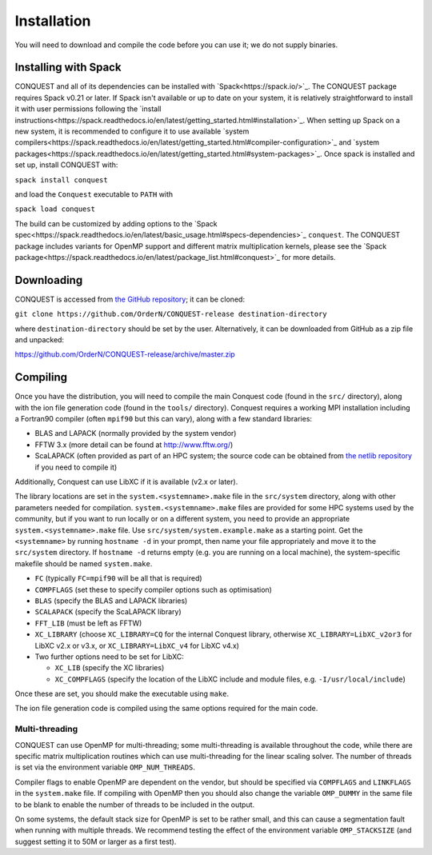 .. _install:

============
Installation
============

You will need to download and compile the code before you can use it;
we do not supply binaries.

.. _install_spack:

Installing with Spack
-----------

CONQUEST and all of its dependencies can be installed with `Spack<https://spack.io/>`_.
The CONQUEST package requires Spack v0.21 or later. If Spack isn't available or up to date on your
system, it is relatively straightforward to install it with user permissions following the
`install instructions<https://spack.readthedocs.io/en/latest/getting_started.html#installation>`_.
When setting up Spack on a new system, it is recommended to configure it to use available
`system compilers<https://spack.readthedocs.io/en/latest/getting_started.html#compiler-configuration>`_
and `system packages<https://spack.readthedocs.io/en/latest/getting_started.html#system-packages>`_.
Once spack is installed and set up, install CONQUEST with:

``spack install conquest``

and load the ``Conquest`` executable to ``PATH`` with

``spack load conquest``

The build can be customized by adding options to the
`Spack spec<https://spack.readthedocs.io/en/latest/basic_usage.html#specs-dependencies>`_ ``conquest``.
The CONQUEST package includes variants for OpenMP support and different matrix multiplication kernels,
please see the `Spack package<https://spack.readthedocs.io/en/latest/package_list.html#conquest>`_ for
more details.

.. _install_down:

Downloading
-----------

CONQUEST is accessed from `the GitHub repository
<https://github.com/OrderN/CONQUEST-release/>`_;
it can be cloned:

``git clone https://github.com/OrderN/CONQUEST-release destination-directory``

where ``destination-directory`` should be set by the user.
Alternatively, it can be downloaded from GitHub as a zip file and
unpacked:

`<https://github.com/OrderN/CONQUEST-release/archive/master.zip>`_

.. _install_compile:

Compiling
---------

Once you have the distribution, you will need to compile the main
Conquest code (found in the ``src/`` directory), along with the ion file
generation code (found in the ``tools/`` directory).  Conquest requires
a working MPI installation including a Fortran90 compiler (often
``mpif90`` but this can vary), along with a few standard libraries:

* BLAS and LAPACK (normally provided by the system vendor)
* FFTW 3.x (more detail can be found at `http://www.fftw.org/ <http://www.fftw.org/>`_)
* ScaLAPACK (often provided as part of an HPC system; the source code
  can be obtained from `the netlib repository <http://www.netlib.org/scalapack/>`_ if
  you need to compile it)

Additionally, Conquest can use LibXC if it is available (v2.x or
later).

The library locations are set in the ``system.<systemname>.make`` file in the ``src/system``
directory, along with other parameters needed for compilation. ``system.<systemname>.make``
files are provided for some HPC systems used by the community, but if you want to run
locally or on a different system, you need to provide an appropriate ``system.<systemname>.make``
file. Use ``src/system/system.example.make`` as a starting point. Get the ``<systemname>``
by running ``hostname -d`` in your prompt, then name your file appropriately and move it to
the ``src/system`` directory. If ``hostname -d`` returns empty (e.g. you are running on a
local machine), the system-specific makefile should be named ``system.make``.

* ``FC`` (typically ``FC=mpif90`` will be all that is required)
* ``COMPFLAGS`` (set these to specify compiler options such as
  optimisation)
* ``BLAS`` (specify the BLAS and LAPACK libraries)
* ``SCALAPACK`` (specify the ScaLAPACK library)
* ``FFT_LIB`` (must be left as FFTW)
* ``XC_LIBRARY`` (choose ``XC_LIBRARY=CQ`` for the internal Conquest
  library, otherwise ``XC_LIBRARY=LibXC_v2or3`` for LibXC v2.x or v3.x, or ``XC_LIBRARY=LibXC_v4``
  for LibXC v4.x)
* Two further options need to be set for LibXC:

  + ``XC_LIB`` (specify the XC libraries)
  + ``XC_COMPFLAGS`` (specify the location of the LibXC include and
    module files, e.g. ``-I/usr/local/include``)

Once these are set, you should make the executable using ``make``.

The ion file generation code is compiled using the same options
required for the main code.

Multi-threading
~~~~~~~~~~~~~~~

CONQUEST can use OpenMP for multi-threading; some multi-threading is available throughout the code, while there are specific matrix multiplication routines which can use multi-threading for the linear scaling solver.  The number of threads is set via the environment variable ``OMP_NUM_THREADS``.

Compiler flags to enable OpenMP are dependent on the vendor, but should be specified via ``COMPFLAGS`` and ``LINKFLAGS`` in the ``system.make`` file.  If compiling with OpenMP then you should also change the variable ``OMP_DUMMY`` in the same file to be blank to enable the number of threads to be included in the output.

On some systems, the default stack size for OpenMP is set to be rather small, and this can cause a segmentation fault when running with multiple threads.  We recommend testing the effect of the environment variable ``OMP_STACKSIZE`` (and suggest setting it to 50M or larger as a first test).
